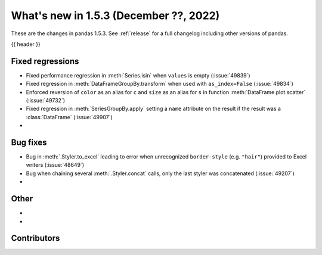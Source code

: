 .. _whatsnew_153:

What's new in 1.5.3 (December ??, 2022)
---------------------------------------

These are the changes in pandas 1.5.3. See :ref:`release` for a full changelog
including other versions of pandas.

{{ header }}

.. ---------------------------------------------------------------------------
.. _whatsnew_153.regressions:

Fixed regressions
~~~~~~~~~~~~~~~~~
- Fixed performance regression in :meth:`Series.isin` when ``values`` is empty (:issue:`49839`)
- Fixed regression in :meth:`DataFrameGroupBy.transform` when used with ``as_index=False`` (:issue:`49834`)
- Enforced reversion of ``color`` as an alias for ``c`` and ``size`` as an alias for ``s`` in function :meth:`DataFrame.plot.scatter` (:issue:`49732`)
- Fixed regression in :meth:`SeriesGroupBy.apply` setting a ``name`` attribute on the result if the result was a :class:`DataFrame` (:issue:`49907`)
-

.. ---------------------------------------------------------------------------
.. _whatsnew_153.bug_fixes:

Bug fixes
~~~~~~~~~
- Bug in :meth:`.Styler.to_excel` leading to error when unrecognized ``border-style`` (e.g. ``"hair"``) provided to Excel writers (:issue:`48649`)
- Bug when chaining several :meth:`.Styler.concat` calls, only the last styler was concatenated (:issue:`49207`)
-

.. ---------------------------------------------------------------------------
.. _whatsnew_153.other:

Other
~~~~~
-
-

.. ---------------------------------------------------------------------------
.. _whatsnew_153.contributors:

Contributors
~~~~~~~~~~~~

.. contributors:: v1.5.2..v1.5.3|HEAD
